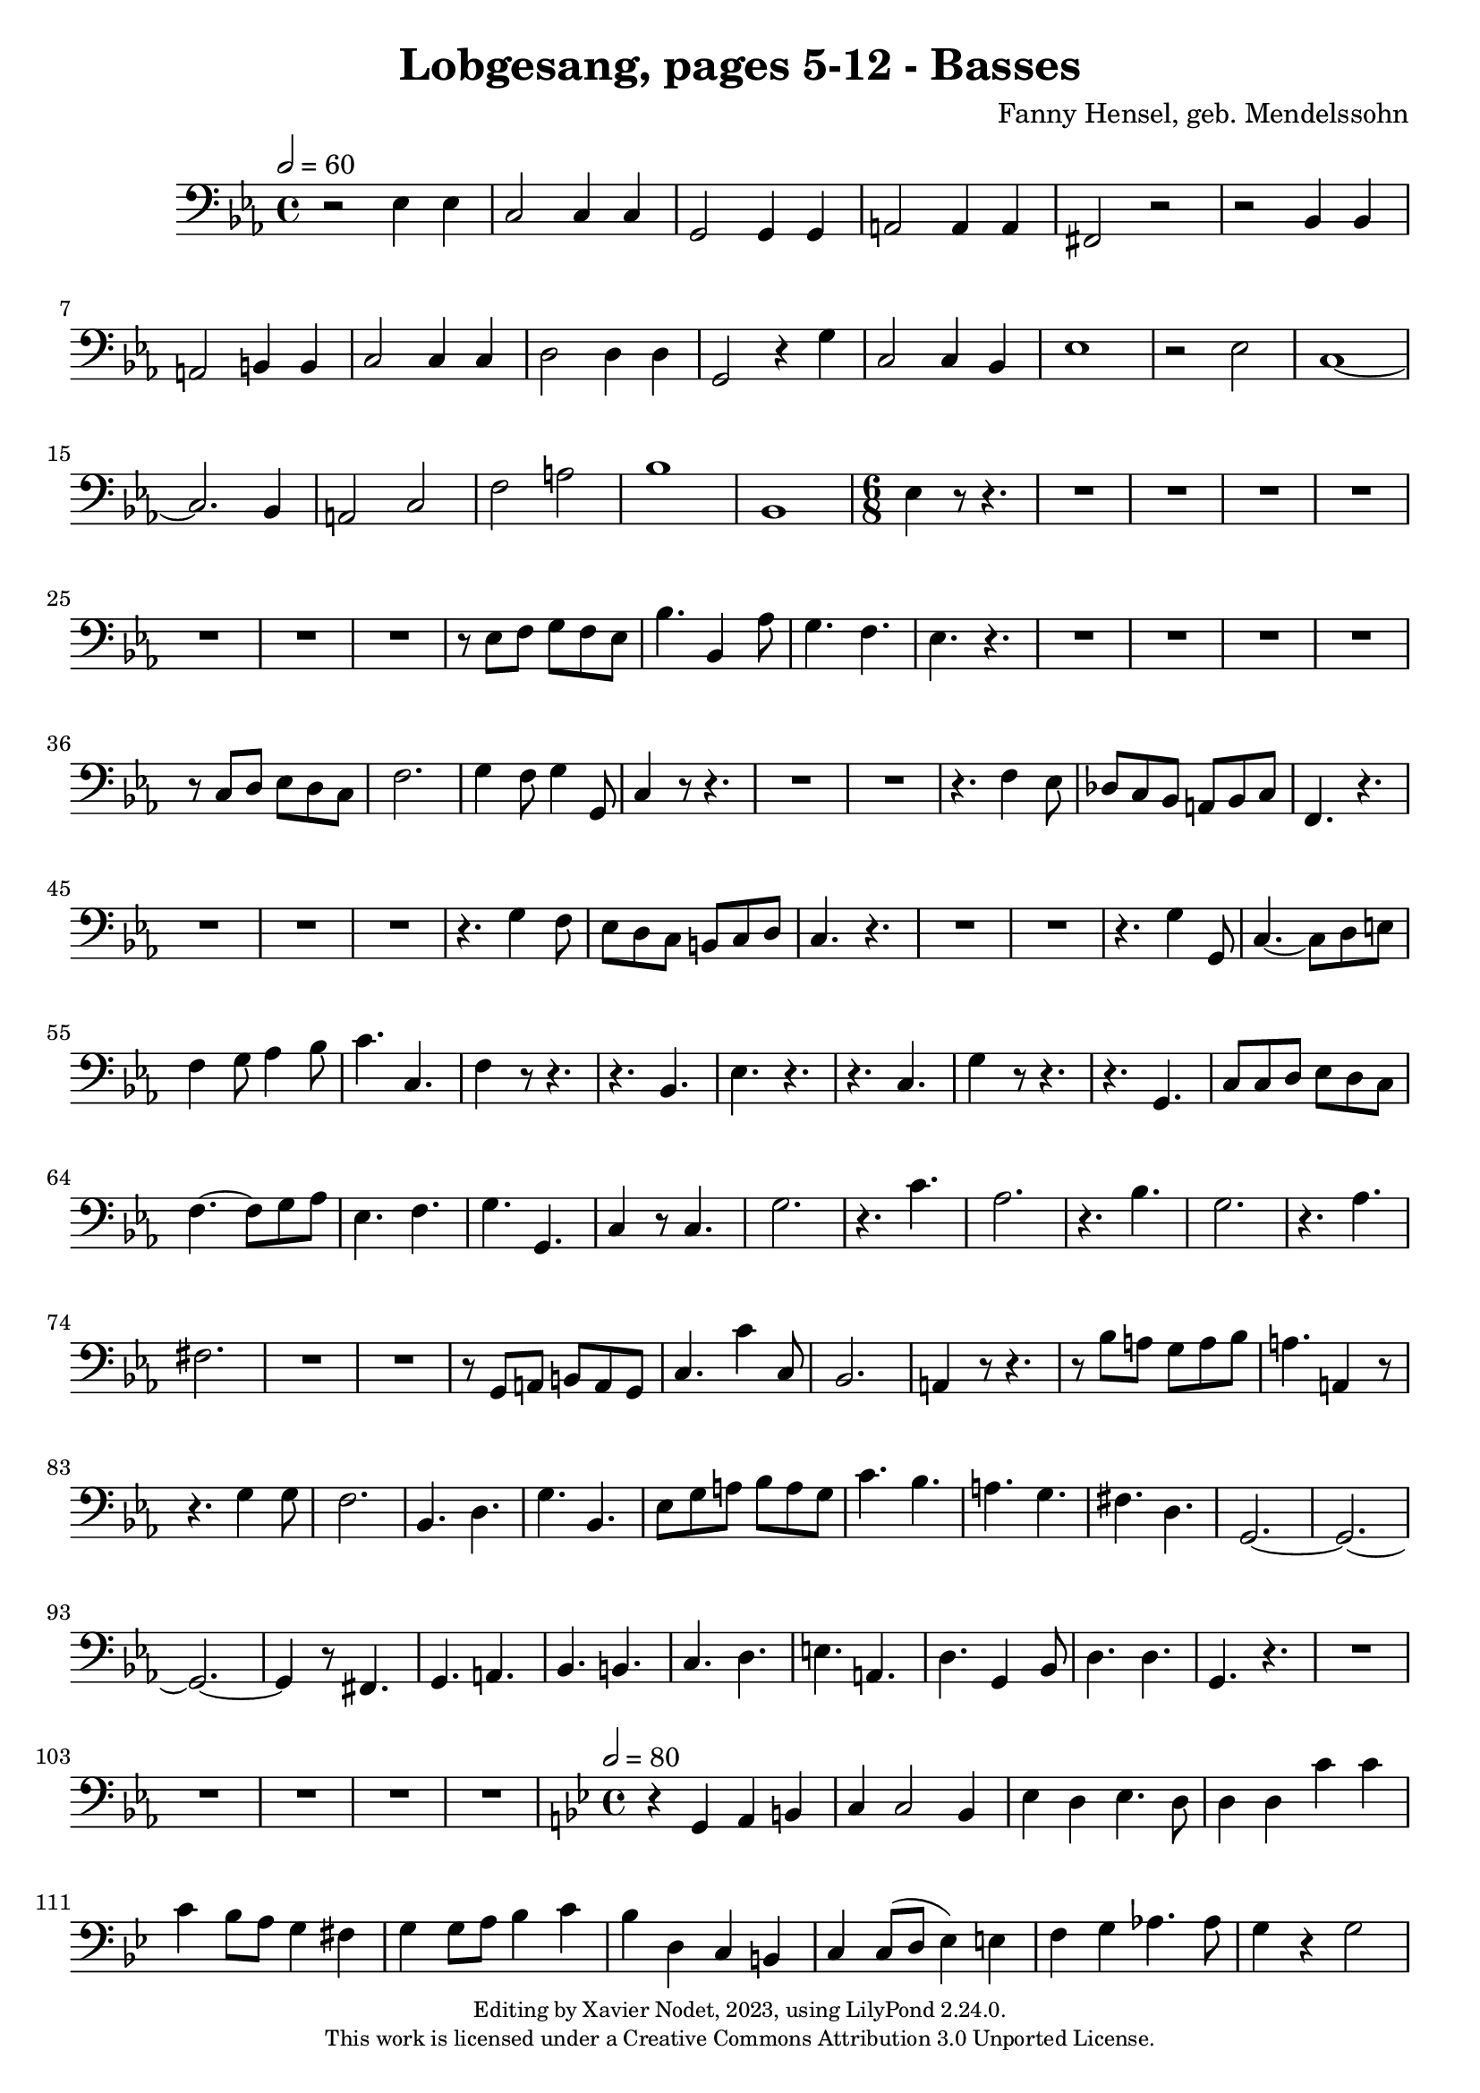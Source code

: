 \version "2.24.0"

\header {
  title = "Lobgesang, pages 5-12 - Basses"
  composer = "Fanny Hensel, geb. Mendelssohn"
  copyright = \markup {
      \fontsize #-2
      \center-column {
         "Editing by Xavier Nodet, 2023, using LilyPond 2.24.0."
         "This work is licensed under a Creative Commons Attribution 3.0 Unported License."
      }
  }
  tagline = ""
}

basses = \relative c {
  \clef bass
  \key ees \major
  \time 4/4
  \tempo 2 = 60

  % Page 5
  r2 ees4 4 | c2 4 4 | g2 4 4 | a2 4 4 | fis2 r2 |
  r2 bes4 4 | a2 b4 4 | c2 4 4 | d2 4 4 | g,2 r4 g'4 | c,2 4 bes4 |

  % Page 6
  ees1 | r2 ees2 | c1~ | 2. bes4 | a2 c | f a |
  bes1 | bes,1 | \time 6/8 ees4 r8 r4. | R2.*4 |
  R2.*3 | r8 ees8 f g f ees | bes'4. bes,4 aes'8 | g4. f | ees r4. |

  % Page 7
  R2.*4 | r8 c8 d ees d c |
  f2. | g4 f8 g4 g,8 | c4 r8 r4. | R2.*2 | r4. f4 ees8 |
  des c bes a bes c | f,4. r4. | R2.*3 |

  % Page 8
  r4. g'4 f8 | ees d c b c d | c4. r4. | R2.*2 |
  r4. g'4 g,8 | c4.~ 8 d e | f4 g8 aes4 bes8 | c4. c,4. | f4 r8 r4. | r4. bes,4. | ees4. r4. |
  r4. c4. | g'4 r8 r4. | r4. g,4. | c8 8 d ees d c | f4.~ 8 g aes | ees4. f | g g, |

  % Page 9
  c4 r8 c4. | g'2. | r4. c4. | aes2. | r4. bes4. | g2. | r4. aes4. | fis2. |
  R2.*2 | r8 g,8 a b a g | c4. c'4 c,8 | bes2. |
  a4 r8 r4. | r8 bes'8 a g a bes | a4. a,4 r8 | r4. g'4 8 | f2. |

  % Page 10
  bes,4. d | g bes, | ees8 g a bes a g | c4. bes | a g | fis d |
  g,2.~ | 2.~ | 2.~ | 4 r8 fis4. | g a | bes b | c d |
  e a, | d g,4 bes8 | d4. 4. | g, r4. | R2.*3 |

  % Page 11
  R2.*2 | 
  \key bes \major 
  \time 4/4
  \tempo 2 = 80
  r4 g4 a b | c c2 bes4 | ees4 d ees4. d8 | 4 4 c'4 4 |
  c4 bes8 a g4 fis4 | g4 8 a bes4 c | bes d, c b | c4 8( d ees4) e | f  g aes4. 8 | g4 r4 2 | d2. 4 |
  g r4 r2 | R1*2 | r4 bes,4 aes'4 4 | 4 g8( f g4) ees | bes' bes, bes' bes, | 

  % Page 12
  f'4 aes8 g aes4 f4 | c' c, c' c, | g' g, a b | c c2 bes4 | ees d ees4. 8 | d4 r4 g,2 |
  c4 d ees2 | d4 c bes c | d2 2 | g4 g, g'4 4 | 4 f8( ees d4) c4 | b2 c4( bes4) | aes aes'8( g f4) ees |
  d2 c | b c4( ees) | g4 g, b g | c a( c) a | d4( c) bes( c) | d2 2 g,1 |
}

\score{
  <<
    \new Voice = "Basses 1" {
      \basses
    }
  >>
  \layout { }
  \midi { }
}
